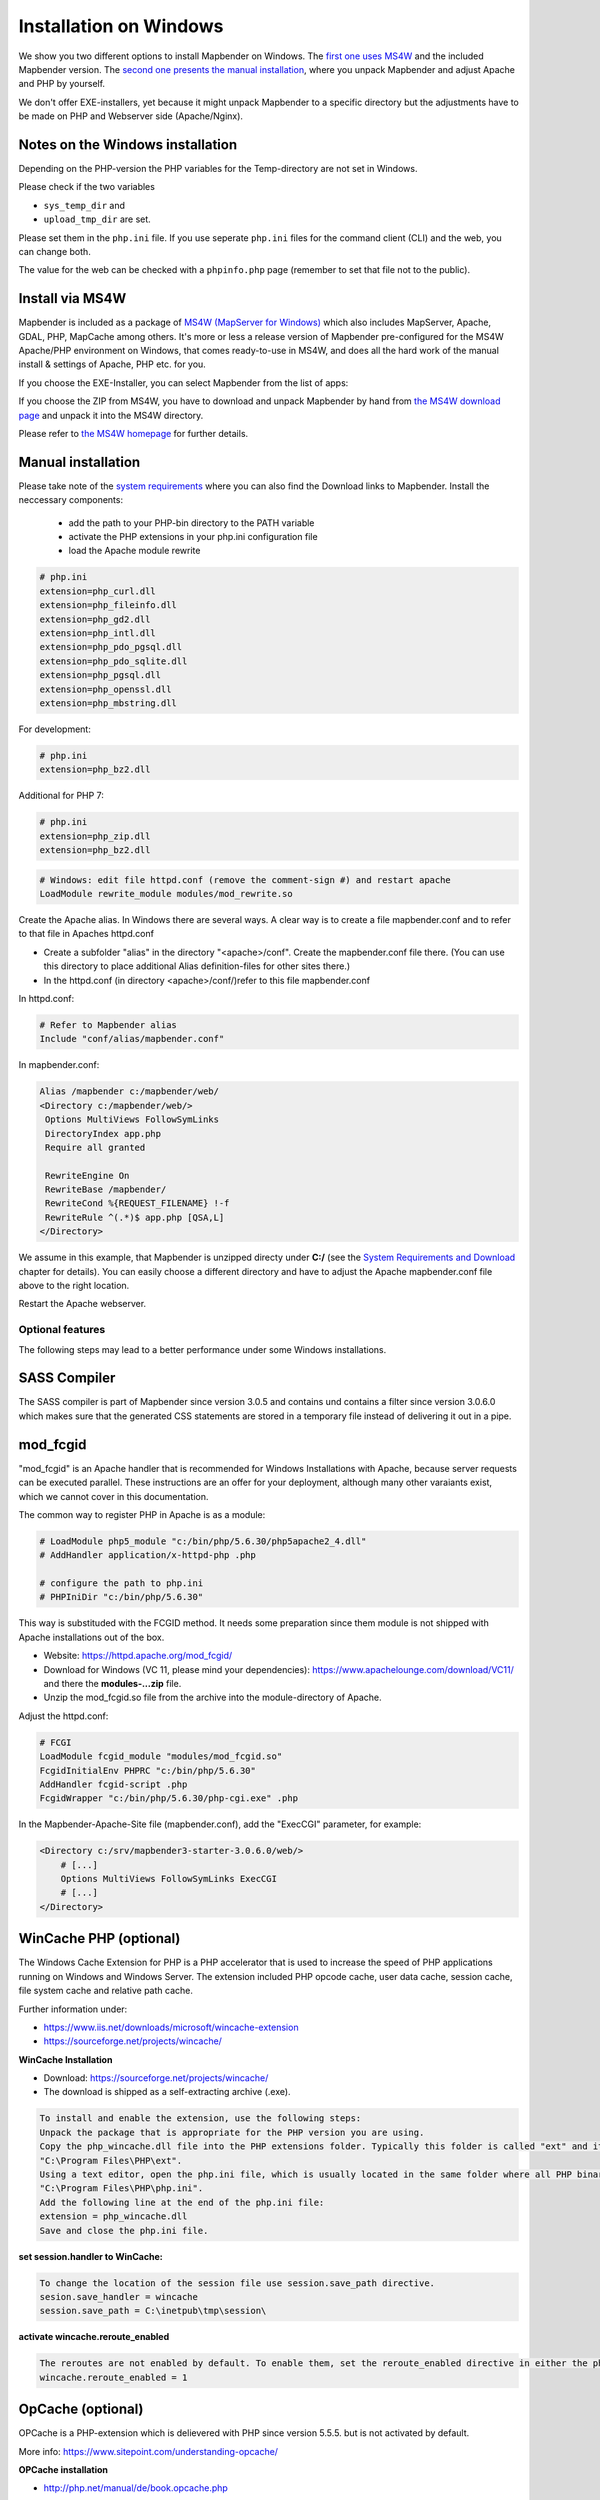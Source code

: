 .. _installation_windows:

Installation on Windows
#######################

We show you two different options to install Mapbender on Windows. The `first one uses MS4W <#install-via-ms4w>`_ and the included Mapbender version. The `second one presents the manual installation <#manual-installation>`_, where you unpack Mapbender and adjust Apache and PHP by yourself.

We don't offer EXE-installers, yet because it might unpack Mapbender to a specific directory but the adjustments have to be made on PHP and Webserver side (Apache/Nginx).



Notes on the Windows installation
---------------------------------

Depending on the PHP-version the PHP variables for the Temp-directory are not set in Windows.

Please check if the two variables

* ``sys_temp_dir`` and
* ``upload_tmp_dir`` are set.

Please set them in the ``php.ini`` file. If you use seperate ``php.ini`` files for the command client (CLI) and the web, you can change both.

The value for the web can be checked with a ``phpinfo.php`` page (remember to set that file not to the public).



Install via MS4W
----------------

Mapbender is included as a package of `MS4W (MapServer for Windows) <https://ms4w.com/>`_ which also includes MapServer, Apache, GDAL, PHP, MapCache among others. It's more or less a release version of Mapbender pre-configured for the MS4W Apache/PHP environment on Windows, that comes ready-to-use in MS4W, and does all the hard work of the manual install & settings of Apache, PHP etc. for you.

If you choose the EXE-Installer, you can select Mapbender from the list of apps:

.. image:: ../../figures/installation/ms4w_installer.png
     :scale: 80

If you choose the ZIP from MS4W, you have to download and unpack Mapbender by hand from `the MS4W download page <https://ms4w.com/download.html>`_ and unpack it into the MS4W directory.

.. image:: ../../figures/installation/ms4w_packages.png
     :scale: 80

Please refer to `the MS4W homepage <https://ms4w.com>`_ for further details.



Manual installation
-------------------

Please take note of the `system requirements <systemrequirements.html>`_ where you can also find the Download links to Mapbender. Install the neccessary components:

 * add the path to your PHP-bin directory to the PATH variable 
 * activate the PHP extensions in your php.ini configuration file
 * load the Apache module rewrite

.. code-block:: ini

 # php.ini
 extension=php_curl.dll
 extension=php_fileinfo.dll
 extension=php_gd2.dll
 extension=php_intl.dll
 extension=php_pdo_pgsql.dll
 extension=php_pdo_sqlite.dll
 extension=php_pgsql.dll
 extension=php_openssl.dll
 extension=php_mbstring.dll


For development:

.. code-block:: ini

 # php.ini
 extension=php_bz2.dll

 

Additional for PHP 7:

.. code-block:: ini

 # php.ini
 extension=php_zip.dll
 extension=php_bz2.dll
  

.. code-block:: apache

    # Windows: edit file httpd.conf (remove the comment-sign #) and restart apache
    LoadModule rewrite_module modules/mod_rewrite.so

Create the Apache alias. In Windows there are several ways. A clear way is to create a file mapbender.conf and to refer to that file in Apaches httpd.conf

* Create a subfolder "alias" in the directory "<apache>/conf". Create the mapbender.conf file there. (You can use this directory to place additional Alias definition-files for other sites there.)
* In the httpd.conf (in directory <apache>/conf/)refer to this file mapbender.conf

In httpd.conf:

.. code-block:: apache

                # Refer to Mapbender alias
                Include "conf/alias/mapbender.conf"

In mapbender.conf:

.. code-block:: apache

 Alias /mapbender c:/mapbender/web/
 <Directory c:/mapbender/web/>
  Options MultiViews FollowSymLinks
  DirectoryIndex app.php
  Require all granted
 
  RewriteEngine On
  RewriteBase /mapbender/
  RewriteCond %{REQUEST_FILENAME} !-f
  RewriteRule ^(.*)$ app.php [QSA,L]
 </Directory>

We assume in this example, that Mapbender is unzipped directy under **C:/** (see the `System Requirements and Download <systemrequirements.html#download-of-mapbender>`_ chapter for details). You can easily choose a different directory and have to adjust the Apache mapbender.conf file above to the right location.

Restart the Apache webserver.



Optional features
=================

The following steps may lead to a better performance under some Windows installations.


SASS Compiler
-------------

The SASS compiler is part of Mapbender since version 3.0.5 and contains und contains a filter since version 3.0.6.0 which makes sure that the generated CSS statements are stored in a temporary file instead of delivering it out in a pipe.


mod_fcgid
---------

"mod_fcgid" is an Apache handler that is recommended for Windows Installations with Apache, because server requests can be executed parallel. These instructions are an offer for your deployment, although many other varaiants exist, which we cannot cover in this documentation.

The common way to register PHP in Apache is as a module:

.. code-block:: apache

                # LoadModule php5_module "c:/bin/php/5.6.30/php5apache2_4.dll"
                # AddHandler application/x-httpd-php .php

                # configure the path to php.ini
                # PHPIniDir "c:/bin/php/5.6.30"

This way is substituded with the FCGID method. It needs some preparation since them module is not shipped with Apache installations out of the box.

* Website: https://httpd.apache.org/mod_fcgid/
* Download for Windows (VC 11, please mind your dependencies): https://www.apachelounge.com/download/VC11/ and there the **modules-...zip** file.
* Unzip the mod_fcgid.so file from the archive into the module-directory of Apache.

Adjust the httpd.conf:

.. code-block:: apacheconf

                # FCGI
                LoadModule fcgid_module "modules/mod_fcgid.so"
                FcgidInitialEnv PHPRC "c:/bin/php/5.6.30"
                AddHandler fcgid-script .php
                FcgidWrapper "c:/bin/php/5.6.30/php-cgi.exe" .php


In the Mapbender-Apache-Site file (mapbender.conf), add the "ExecCGI" parameter, for example:

.. code-block:: apacheconf

                <Directory c:/srv/mapbender3-starter-3.0.6.0/web/>
                    # [...]
                    Options MultiViews FollowSymLinks ExecCGI
                    # [...]
                </Directory>



WinCache PHP (optional)
-----------------------

The Windows Cache Extension for PHP is a PHP accelerator that is used to increase the speed of PHP applications running on Windows and Windows Server. The extension included PHP opcode cache, user data cache, session cache, file system cache and relative path cache.

Further information under:

- https://www.iis.net/downloads/microsoft/wincache-extension
- https://sourceforge.net/projects/wincache/

**WinCache Installation**

- Download: https://sourceforge.net/projects/wincache/
- The download is shipped as a self-extracting archive (.exe).

.. code-block:: none
                
                To install and enable the extension, use the following steps:
                Unpack the package that is appropriate for the PHP version you are using.
                Copy the php_wincache.dll file into the PHP extensions folder. Typically this folder is called "ext" and it is located in the same folder with all PHP binary files. For example:
                "C:\Program Files\PHP\ext".
                Using a text editor, open the php.ini file, which is usually located in the same folder where all PHP binary files are. For example:
                "C:\Program Files\PHP\php.ini".
                Add the following line at the end of the php.ini file:
                extension = php_wincache.dll
                Save and close the php.ini file.


**set session.handler to WinCache:**

.. code-block:: none
                
                To change the location of the session file use session.save_path directive.
                sesion.save_handler = wincache
                session.save_path = C:\inetpub\tmp\session\


**activate wincache.reroute_enabled**

.. code-block:: none
                
                The reroutes are not enabled by default. To enable them, set the reroute_enabled directive in either the php.ini or the .user.ini.
                wincache.reroute_enabled = 1


OpCache (optional)
------------------

OPCache is a PHP-extension which is delievered with PHP since version 5.5.5. but is not activated by default.

More info: https://www.sitepoint.com/understanding-opcache/


**OPCache installation**

- http://php.net/manual/de/book.opcache.php

In php.ini:

.. code-block:: ini
                
                [opcache]
                ; Pfad zur php_opcache.dll
                zend_extension=C:/bin/php/5.6.30/ext/php_opcache.dll

                ; Determines if Zend OPCache is enabled
                opcache.enable=1
 
                ; Determines if Zend OPCache is enabled for the CLI version of PHP
                ;opcache.enable_cli=0
 
                ; The OPcache shared memory storage size.
                opcache.memory_consumption=64
                ; The amount of memory for interned strings in Mbytes.
                opcache.interned_strings_buffer=4
                ; The maximum number of keys (scripts) in the OPcache hash table.
                ; Only numbers between 200 and 100000 are allowed.
                opcache.max_accelerated_files=2000
                ; The maximum percentage of "wasted" memory until a restart is scheduled.
                opcache.max_wasted_percentage=5

Symfony recommends, to increase the **opcache.max_accelerated_files** value: http://symfony.com/doc/3.1/performance.html#optimizing-all-the-files-used-by-symfony


The following php website recommends a setting for individual cases:  http://php.net/manual/de/install.windows.recommended.php

                

Check
=====

Check that the Alias is accessible:

* http://localhost/mapbender/

Open Symfony´s Welcome Script config.php. This script checks whether all necessary components are installed and configurations are done. If there are still problems, you should fix them.
 
* http://localhost/mapbender/config.php


.. image:: ../../figures/mapbender3_symfony_check_configphp.png
     :scale: 80 

Adapt the Mapbender configuration file parameters.yml (app/config/parameters.yml) and define the database you want to create. Further information is available in the chapter `Configuring the database <../customization/database.html>`_.

.. code-block:: yaml

    database_driver:   pdo_pgsql
    database_host:     localhost
    database_port:     5432
    database_name:     mapbender
    database_path:     ~
    database_user:     postgres
    database_password: secret

Run the app/console commands with php. First you have to open a terminal (cmd).

.. code-block:: text
 
 c:
 cd mapbender
 php.exe app/console doctrine:database:create
 php.exe app/console doctrine:schema:create
 php.exe app/console assets:install web
 php.exe app/console fom:user:resetroot
 php.exe app/console doctrine:fixtures:load --fixtures=./mapbender/src/Mapbender/CoreBundle/DataFixtures/ORM/Epsg/ --append
 php.exe app/console doctrine:fixtures:load --fixtures=./mapbender/src/Mapbender/CoreBundle/DataFixtures/ORM/Application/ --append

Note for MS4W users, before you use the PHP command you must execute setenv.bat in that command window, to properly set the required PATHs:

.. code-block:: text

 C:\ms4w>setenv.bat
       
       GDAL, mapserv, Python, PHP, and commandline MS4W tools path set 

Installation of Mapbender is done. 

Check the config.php again:

* http://localhost/mapbender/config.php


You can start using Mapbender now. You can open the developer mode when you run app_dev.php.

* http://localhost/mapbender/app_dev.php

**Notice:** Go to the login link at the right-top and log in with the new user you created. 

To learn more about Mapbender have a look at the `Mapbender Quickstart <../quickstart.html>`_.

